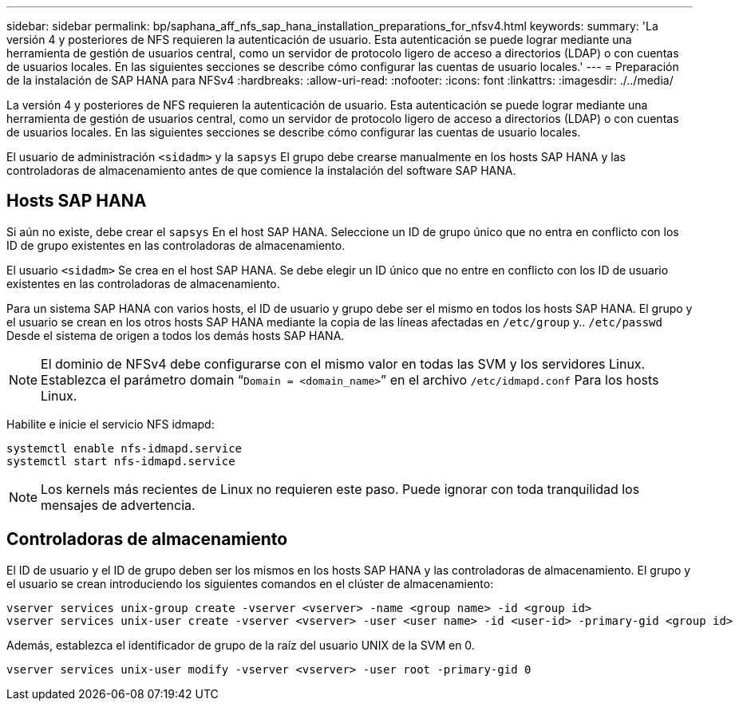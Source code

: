 ---
sidebar: sidebar 
permalink: bp/saphana_aff_nfs_sap_hana_installation_preparations_for_nfsv4.html 
keywords:  
summary: 'La versión 4 y posteriores de NFS requieren la autenticación de usuario. Esta autenticación se puede lograr mediante una herramienta de gestión de usuarios central, como un servidor de protocolo ligero de acceso a directorios (LDAP) o con cuentas de usuarios locales. En las siguientes secciones se describe cómo configurar las cuentas de usuario locales.' 
---
= Preparación de la instalación de SAP HANA para NFSv4
:hardbreaks:
:allow-uri-read: 
:nofooter: 
:icons: font
:linkattrs: 
:imagesdir: ./../media/


[role="lead"]
La versión 4 y posteriores de NFS requieren la autenticación de usuario. Esta autenticación se puede lograr mediante una herramienta de gestión de usuarios central, como un servidor de protocolo ligero de acceso a directorios (LDAP) o con cuentas de usuarios locales. En las siguientes secciones se describe cómo configurar las cuentas de usuario locales.

El usuario de administración `<sidadm>` y la `sapsys` El grupo debe crearse manualmente en los hosts SAP HANA y las controladoras de almacenamiento antes de que comience la instalación del software SAP HANA.



== Hosts SAP HANA

Si aún no existe, debe crear el `sapsys` En el host SAP HANA. Seleccione un ID de grupo único que no entra en conflicto con los ID de grupo existentes en las controladoras de almacenamiento.

El usuario `<sidadm>` Se crea en el host SAP HANA. Se debe elegir un ID único que no entre en conflicto con los ID de usuario existentes en las controladoras de almacenamiento.

Para un sistema SAP HANA con varios hosts, el ID de usuario y grupo debe ser el mismo en todos los hosts SAP HANA. El grupo y el usuario se crean en los otros hosts SAP HANA mediante la copia de las líneas afectadas en `/etc/group` y.. `/etc/passwd` Desde el sistema de origen a todos los demás hosts SAP HANA.


NOTE: El dominio de NFSv4 debe configurarse con el mismo valor en todas las SVM y los servidores Linux. Establezca el parámetro domain “`Domain = <domain_name>`” en el archivo `/etc/idmapd.conf` Para los hosts Linux.

Habilite e inicie el servicio NFS idmapd:

....
systemctl enable nfs-idmapd.service
systemctl start nfs-idmapd.service
....

NOTE: Los kernels más recientes de Linux no requieren este paso. Puede ignorar con toda tranquilidad los mensajes de advertencia.



== Controladoras de almacenamiento

El ID de usuario y el ID de grupo deben ser los mismos en los hosts SAP HANA y las controladoras de almacenamiento. El grupo y el usuario se crean introduciendo los siguientes comandos en el clúster de almacenamiento:

....
vserver services unix-group create -vserver <vserver> -name <group name> -id <group id>
vserver services unix-user create -vserver <vserver> -user <user name> -id <user-id> -primary-gid <group id>
....
Además, establezca el identificador de grupo de la raíz del usuario UNIX de la SVM en 0.

....
vserver services unix-user modify -vserver <vserver> -user root -primary-gid 0
....